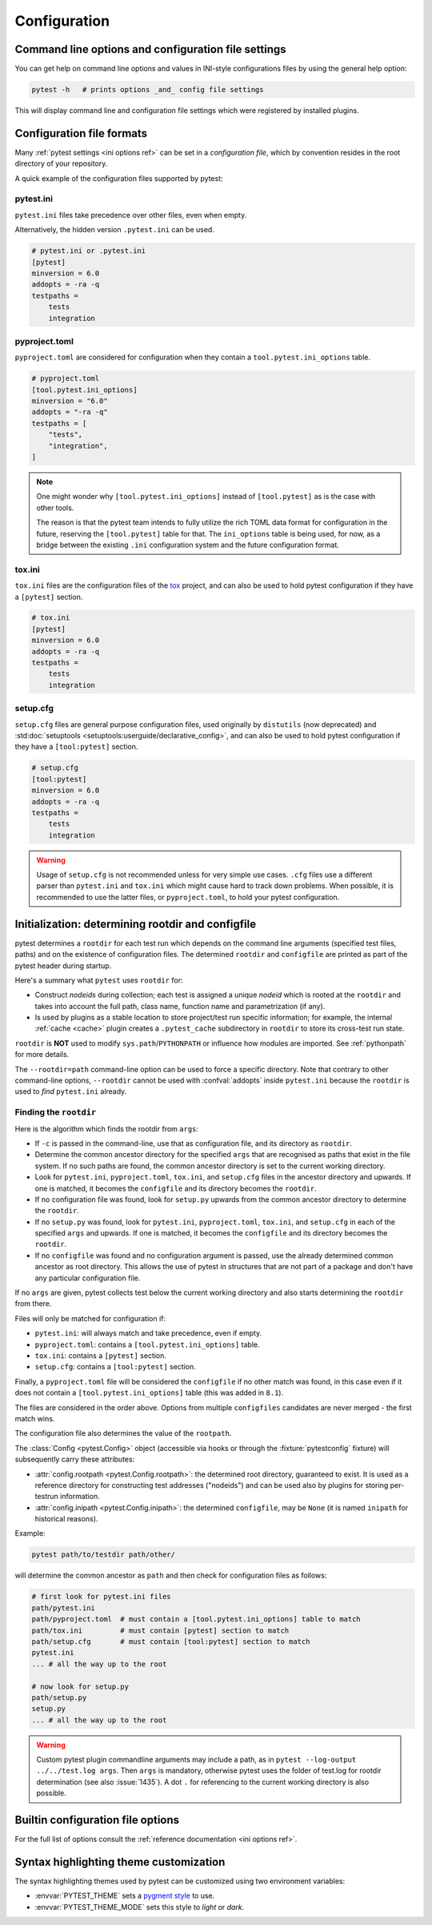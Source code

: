 Configuration
=============

Command line options and configuration file settings
-----------------------------------------------------------------

You can get help on command line options and values in INI-style
configurations files by using the general help option:

.. code-block:: bash

    pytest -h   # prints options _and_ config file settings

This will display command line and configuration file settings
which were registered by installed plugins.

.. _`config file formats`:

Configuration file formats
--------------------------

Many :ref:`pytest settings <ini options ref>` can be set in a *configuration file*, which
by convention resides in the root directory of your repository.

A quick example of the configuration files supported by pytest:

pytest.ini
~~~~~~~~~~

``pytest.ini`` files take precedence over other files, even when empty.

Alternatively, the hidden version ``.pytest.ini`` can be used.

.. code-block:: ini

    # pytest.ini or .pytest.ini
    [pytest]
    minversion = 6.0
    addopts = -ra -q
    testpaths =
        tests
        integration


pyproject.toml
~~~~~~~~~~~~~~

.. versionadded:: 6.0

``pyproject.toml`` are considered for configuration when they contain a ``tool.pytest.ini_options`` table.

.. code-block:: toml

    # pyproject.toml
    [tool.pytest.ini_options]
    minversion = "6.0"
    addopts = "-ra -q"
    testpaths = [
        "tests",
        "integration",
    ]

.. note::

    One might wonder why ``[tool.pytest.ini_options]`` instead of ``[tool.pytest]`` as is the
    case with other tools.

    The reason is that the pytest team intends to fully utilize the rich TOML data format
    for configuration in the future, reserving the ``[tool.pytest]`` table for that.
    The ``ini_options`` table is being used, for now, as a bridge between the existing
    ``.ini`` configuration system and the future configuration format.

tox.ini
~~~~~~~

``tox.ini`` files are the configuration files of the `tox <https://tox.readthedocs.io>`__ project,
and can also be used to hold pytest configuration if they have a ``[pytest]`` section.

.. code-block:: ini

    # tox.ini
    [pytest]
    minversion = 6.0
    addopts = -ra -q
    testpaths =
        tests
        integration


setup.cfg
~~~~~~~~~

``setup.cfg`` files are general purpose configuration files, used originally by ``distutils`` (now deprecated) and :std:doc:`setuptools <setuptools:userguide/declarative_config>`, and can also be used to hold pytest configuration
if they have a ``[tool:pytest]`` section.

.. code-block:: ini

    # setup.cfg
    [tool:pytest]
    minversion = 6.0
    addopts = -ra -q
    testpaths =
        tests
        integration

.. warning::

    Usage of ``setup.cfg`` is not recommended unless for very simple use cases. ``.cfg``
    files use a different parser than ``pytest.ini`` and ``tox.ini`` which might cause hard to track
    down problems.
    When possible, it is recommended to use the latter files, or ``pyproject.toml``, to hold your
    pytest configuration.


.. _rootdir:
.. _configfiles:

Initialization: determining rootdir and configfile
--------------------------------------------------

pytest determines a ``rootdir`` for each test run which depends on
the command line arguments (specified test files, paths) and on
the existence of configuration files.  The determined ``rootdir`` and ``configfile`` are
printed as part of the pytest header during startup.

Here's a summary what ``pytest`` uses ``rootdir`` for:

* Construct *nodeids* during collection; each test is assigned
  a unique *nodeid* which is rooted at the ``rootdir`` and takes into account
  the full path, class name, function name and parametrization (if any).

* Is used by plugins as a stable location to store project/test run specific information;
  for example, the internal :ref:`cache <cache>` plugin creates a ``.pytest_cache`` subdirectory
  in ``rootdir`` to store its cross-test run state.

``rootdir`` is **NOT** used to modify ``sys.path``/``PYTHONPATH`` or
influence how modules are imported. See :ref:`pythonpath` for more details.

The ``--rootdir=path`` command-line option can be used to force a specific directory.
Note that contrary to other command-line options, ``--rootdir`` cannot be used with
:confval:`addopts` inside ``pytest.ini`` because the ``rootdir`` is used to *find* ``pytest.ini``
already.

Finding the ``rootdir``
~~~~~~~~~~~~~~~~~~~~~~~

Here is the algorithm which finds the rootdir from ``args``:

- If ``-c`` is passed in the command-line, use that as configuration file, and its directory as ``rootdir``.

- Determine the common ancestor directory for the specified ``args`` that are
  recognised as paths that exist in the file system. If no such paths are
  found, the common ancestor directory is set to the current working directory.

- Look for ``pytest.ini``, ``pyproject.toml``, ``tox.ini``, and ``setup.cfg`` files in the ancestor
  directory and upwards.  If one is matched, it becomes the ``configfile`` and its
  directory becomes the ``rootdir``.

- If no configuration file was found, look for ``setup.py`` upwards from the common
  ancestor directory to determine the ``rootdir``.

- If no ``setup.py`` was found, look for ``pytest.ini``, ``pyproject.toml``, ``tox.ini``, and
  ``setup.cfg`` in each of the specified ``args`` and upwards. If one is
  matched, it becomes the ``configfile`` and its directory becomes the ``rootdir``.

- If no ``configfile`` was found and no configuration argument is passed, use the already determined common ancestor as root
  directory. This allows the use of pytest in structures that are not part of
  a package and don't have any particular configuration file.

If no ``args`` are given, pytest collects test below the current working
directory and also starts determining the ``rootdir`` from there.

Files will only be matched for configuration if:

* ``pytest.ini``: will always match and take precedence, even if empty.
* ``pyproject.toml``: contains a ``[tool.pytest.ini_options]`` table.
* ``tox.ini``: contains a ``[pytest]`` section.
* ``setup.cfg``: contains a ``[tool:pytest]`` section.

Finally, a ``pyproject.toml`` file will be considered the ``configfile`` if no other match was found, in this case
even if it does not contain a ``[tool.pytest.ini_options]`` table (this was added in ``8.1``).

The files are considered in the order above. Options from multiple ``configfiles`` candidates
are never merged - the first match wins.

The configuration file also determines the value of the ``rootpath``.

The :class:`Config <pytest.Config>` object (accessible via hooks or through the :fixture:`pytestconfig` fixture)
will subsequently carry these attributes:

- :attr:`config.rootpath <pytest.Config.rootpath>`: the determined root directory, guaranteed to exist. It is used as
  a reference directory for constructing test addresses ("nodeids") and can be used also by plugins for storing
  per-testrun information.

- :attr:`config.inipath <pytest.Config.inipath>`: the determined ``configfile``, may be ``None``
  (it is named ``inipath`` for historical reasons).

.. versionadded:: 6.1
    The ``config.rootpath`` and ``config.inipath`` properties. They are :class:`pathlib.Path`
    versions of the older ``config.rootdir`` and ``config.inifile``, which have type
    ``py.path.local``, and still exist for backward compatibility.



Example:

.. code-block:: bash

    pytest path/to/testdir path/other/

will determine the common ancestor as ``path`` and then
check for configuration files as follows:

.. code-block:: text

    # first look for pytest.ini files
    path/pytest.ini
    path/pyproject.toml  # must contain a [tool.pytest.ini_options] table to match
    path/tox.ini         # must contain [pytest] section to match
    path/setup.cfg       # must contain [tool:pytest] section to match
    pytest.ini
    ... # all the way up to the root

    # now look for setup.py
    path/setup.py
    setup.py
    ... # all the way up to the root


.. warning::

    Custom pytest plugin commandline arguments may include a path, as in
    ``pytest --log-output ../../test.log args``. Then ``args`` is mandatory,
    otherwise pytest uses the folder of test.log for rootdir determination
    (see also :issue:`1435`).
    A dot ``.`` for referencing to the current working directory is also
    possible.


.. _`how to change command line options defaults`:
.. _`adding default options`:


Builtin configuration file options
----------------------------------------------

For the full list of options consult the :ref:`reference documentation <ini options ref>`.

Syntax highlighting theme customization
---------------------------------------

The syntax highlighting themes used by pytest can be customized using two environment variables:

- :envvar:`PYTEST_THEME` sets a `pygment style <https://pygments.org/docs/styles/>`_ to use.
- :envvar:`PYTEST_THEME_MODE` sets this style to *light* or *dark*.
